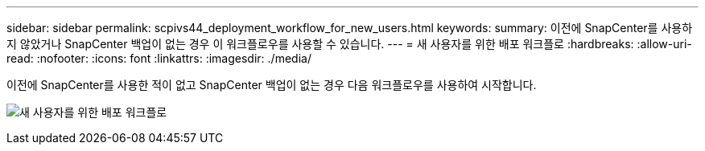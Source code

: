 ---
sidebar: sidebar 
permalink: scpivs44_deployment_workflow_for_new_users.html 
keywords:  
summary: 이전에 SnapCenter를 사용하지 않았거나 SnapCenter 백업이 없는 경우 이 워크플로우를 사용할 수 있습니다. 
---
= 새 사용자를 위한 배포 워크플로
:hardbreaks:
:allow-uri-read: 
:nofooter: 
:icons: font
:linkattrs: 
:imagesdir: ./media/


[role="lead"]
이전에 SnapCenter를 사용한 적이 없고 SnapCenter 백업이 없는 경우 다음 워크플로우를 사용하여 시작합니다.

image:scpivs44_image2.png["새 사용자를 위한 배포 워크플로"]
